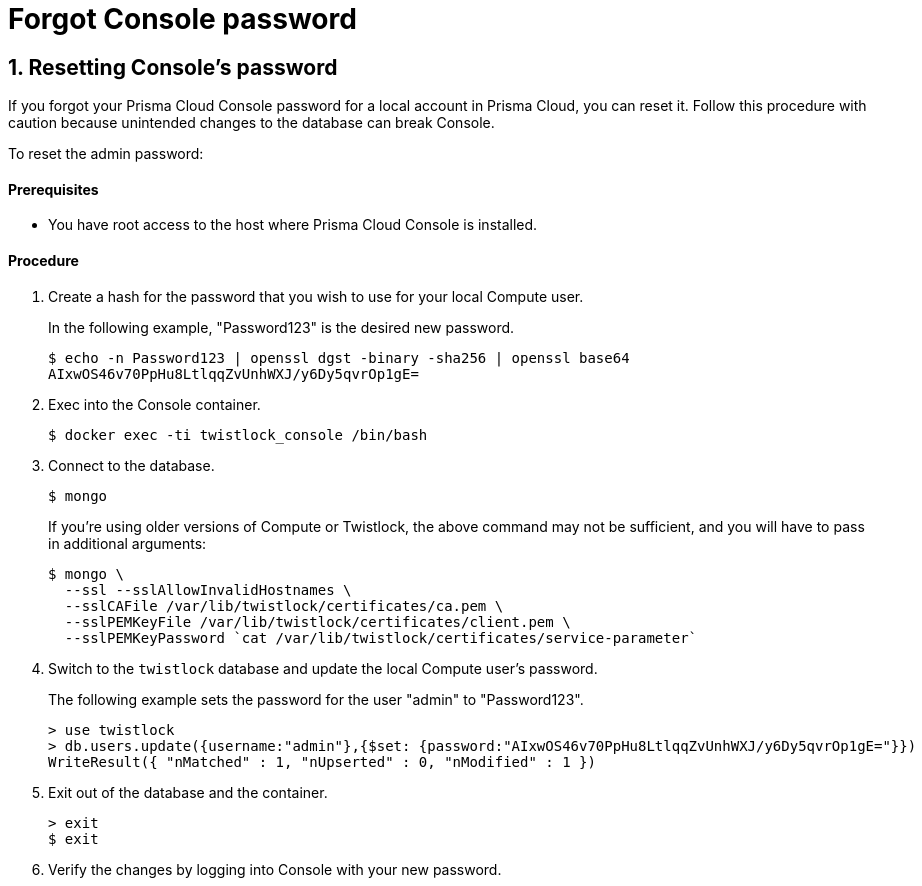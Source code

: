 = Forgot Console password
:nofooter:
:numbered:
:imagesdir: troubleshooting/images
:source-highlighter: highlightjs
:toc: macro
:toclevels: 2
:toc-title:



== Resetting Console's password

If you forgot your Prisma Cloud Console password for a local account in Prisma Cloud, you can reset it.
Follow this procedure with caution because unintended changes to the database can break Console.

To reset the admin password:

[discrete]
==== Prerequisites

* You have root access to the host where Prisma Cloud Console is installed.

[discrete]
==== Procedure

. Create a hash for the password that you wish to use for your local Compute user.
+
In the following example, "Password123" is the desired new password.
+
  $ echo -n Password123 | openssl dgst -binary -sha256 | openssl base64
  AIxwOS46v70PpHu8LtlqqZvUnhWXJ/y6Dy5qvrOp1gE=

. Exec into the Console container.
+
  $ docker exec -ti twistlock_console /bin/bash

. Connect to the database. 
+
  $ mongo
+
If you're using older versions of Compute or Twistlock, the above command may not be sufficient, and you will have to pass in additional arguments:
+
  $ mongo \
    --ssl --sslAllowInvalidHostnames \
    --sslCAFile /var/lib/twistlock/certificates/ca.pem \
    --sslPEMKeyFile /var/lib/twistlock/certificates/client.pem \
    --sslPEMKeyPassword `cat /var/lib/twistlock/certificates/service-parameter`

. Switch to the `twistlock` database and update the local Compute user's password.
+
The following example sets the password for the user "admin" to "Password123".
+
  > use twistlock
  > db.users.update({username:"admin"},{$set: {password:"AIxwOS46v70PpHu8LtlqqZvUnhWXJ/y6Dy5qvrOp1gE="}})
  WriteResult({ "nMatched" : 1, "nUpserted" : 0, "nModified" : 1 })

. Exit out of the database and the container.
+
  > exit
  $ exit

. Verify the changes by logging into Console with your new password.

